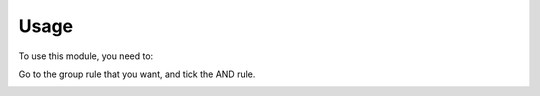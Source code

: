 Usage
=====

To use this module, you need to:

Go to the group rule that you want, and tick the AND rule.

.. image:: https://odoo-community.org/website/image/ir.attachment/5784_f2813bd/datas
    :alt: Try me on Runbot
    :target: https://runbot.odoo-community.org/runbot/149/10.0
